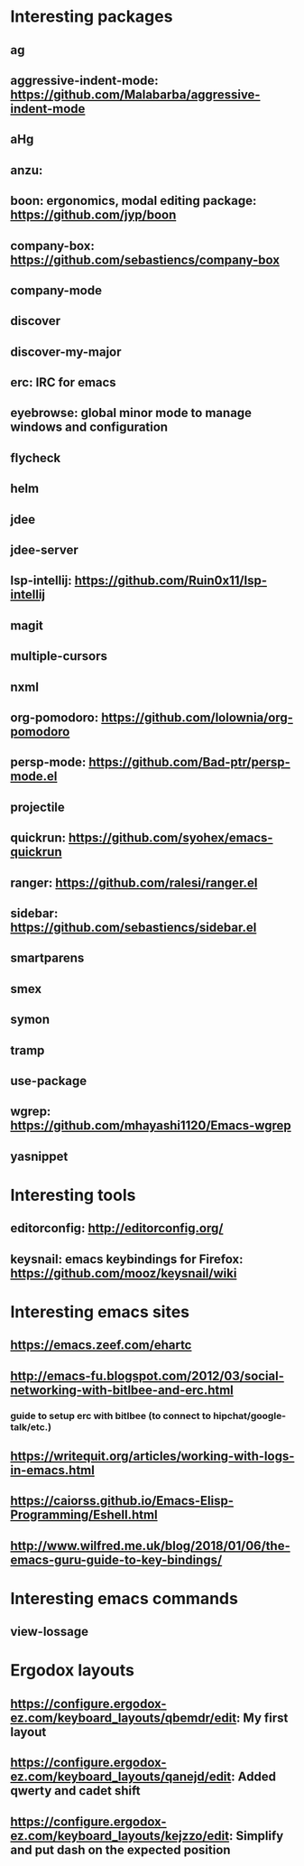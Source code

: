 * Interesting packages
** ag
** aggressive-indent-mode: https://github.com/Malabarba/aggressive-indent-mode
** aHg
** anzu: 
** boon: ergonomics, modal editing package: https://github.com/jyp/boon
** company-box: https://github.com/sebastiencs/company-box
** company-mode
** discover
** discover-my-major
** erc: IRC for emacs
** eyebrowse: global minor mode to manage windows and configuration
** flycheck
** helm
** jdee
** jdee-server
** lsp-intellij: https://github.com/Ruin0x11/lsp-intellij
** magit
** multiple-cursors
** nxml
** org-pomodoro: https://github.com/lolownia/org-pomodoro
** persp-mode: https://github.com/Bad-ptr/persp-mode.el
** projectile
** quickrun: https://github.com/syohex/emacs-quickrun
** ranger: https://github.com/ralesi/ranger.el
** sidebar: https://github.com/sebastiencs/sidebar.el
** smartparens
** smex
** symon
** tramp
** use-package
** wgrep: https://github.com/mhayashi1120/Emacs-wgrep
** yasnippet

* Interesting tools
** editorconfig: http://editorconfig.org/
** keysnail: emacs keybindings for Firefox: https://github.com/mooz/keysnail/wiki

* Interesting emacs sites
** https://emacs.zeef.com/ehartc
** http://emacs-fu.blogspot.com/2012/03/social-networking-with-bitlbee-and-erc.html
*** guide to setup erc with bitlbee (to connect to hipchat/google-talk/etc.)
** https://writequit.org/articles/working-with-logs-in-emacs.html
** https://caiorss.github.io/Emacs-Elisp-Programming/Eshell.html
** http://www.wilfred.me.uk/blog/2018/01/06/the-emacs-guru-guide-to-key-bindings/

* Interesting emacs commands
** view-lossage

* Ergodox layouts
** https://configure.ergodox-ez.com/keyboard_layouts/qbemdr/edit: My first layout
** https://configure.ergodox-ez.com/keyboard_layouts/qanejd/edit: Added qwerty and cadet shift
** https://configure.ergodox-ez.com/keyboard_layouts/kejzzo/edit: Simplify and put dash on the expected position

